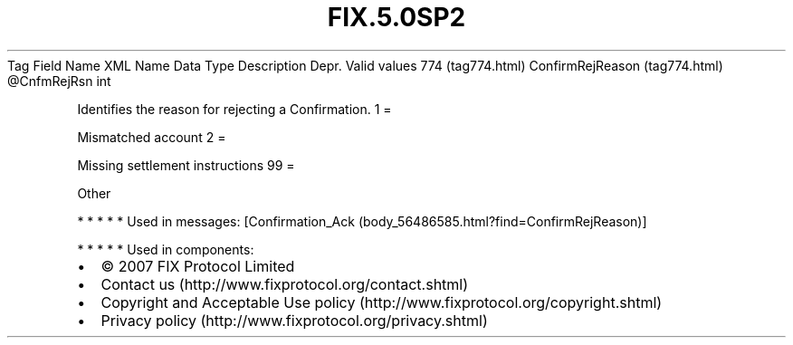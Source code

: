 .TH FIX.5.0SP2 "" "" "Tag #774"
Tag
Field Name
XML Name
Data Type
Description
Depr.
Valid values
774 (tag774.html)
ConfirmRejReason (tag774.html)
\@CnfmRejRsn
int
.PP
Identifies the reason for rejecting a Confirmation.
1
=
.PP
Mismatched account
2
=
.PP
Missing settlement instructions
99
=
.PP
Other
.PP
   *   *   *   *   *
Used in messages:
[Confirmation_Ack (body_56486585.html?find=ConfirmRejReason)]
.PP
   *   *   *   *   *
Used in components:

.PD 0
.P
.PD

.PP
.PP
.IP \[bu] 2
© 2007 FIX Protocol Limited
.IP \[bu] 2
Contact us (http://www.fixprotocol.org/contact.shtml)
.IP \[bu] 2
Copyright and Acceptable Use policy (http://www.fixprotocol.org/copyright.shtml)
.IP \[bu] 2
Privacy policy (http://www.fixprotocol.org/privacy.shtml)
